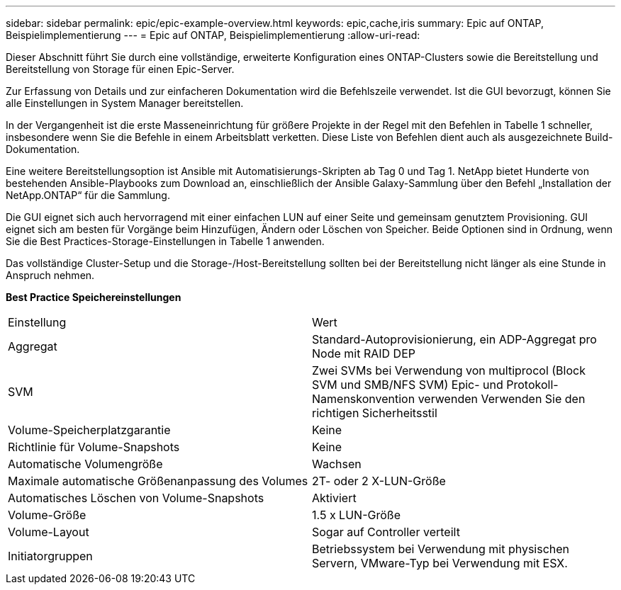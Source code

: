 ---
sidebar: sidebar 
permalink: epic/epic-example-overview.html 
keywords: epic,cache,iris 
summary: Epic auf ONTAP, Beispielimplementierung 
---
= Epic auf ONTAP, Beispielimplementierung
:allow-uri-read: 


[role="lead"]
Dieser Abschnitt führt Sie durch eine vollständige, erweiterte Konfiguration eines ONTAP-Clusters sowie die Bereitstellung und Bereitstellung von Storage für einen Epic-Server.

Zur Erfassung von Details und zur einfacheren Dokumentation wird die Befehlszeile verwendet. Ist die GUI bevorzugt, können Sie alle Einstellungen in System Manager bereitstellen.

In der Vergangenheit ist die erste Masseneinrichtung für größere Projekte in der Regel mit den Befehlen in Tabelle 1 schneller, insbesondere wenn Sie die Befehle in einem Arbeitsblatt verketten. Diese Liste von Befehlen dient auch als ausgezeichnete Build-Dokumentation.

Eine weitere Bereitstellungsoption ist Ansible mit Automatisierungs-Skripten ab Tag 0 und Tag 1. NetApp bietet Hunderte von bestehenden Ansible-Playbooks zum Download an, einschließlich der Ansible Galaxy-Sammlung über den Befehl „Installation der NetApp.ONTAP“ für die Sammlung.

Die GUI eignet sich auch hervorragend mit einer einfachen LUN auf einer Seite und gemeinsam genutztem Provisioning. GUI eignet sich am besten für Vorgänge beim Hinzufügen, Ändern oder Löschen von Speicher. Beide Optionen sind in Ordnung, wenn Sie die Best Practices-Storage-Einstellungen in Tabelle 1 anwenden.

Das vollständige Cluster-Setup und die Storage-/Host-Bereitstellung sollten bei der Bereitstellung nicht länger als eine Stunde in Anspruch nehmen.

*Best Practice Speichereinstellungen*

[cols="1,1"]
|===


| Einstellung | Wert 


| Aggregat | Standard-Autoprovisionierung, ein ADP-Aggregat pro Node mit RAID DEP 


| SVM | Zwei SVMs bei Verwendung von multiprocol (Block SVM und SMB/NFS SVM) Epic- und Protokoll-Namenskonvention verwenden Verwenden Sie den richtigen Sicherheitsstil 


| Volume-Speicherplatzgarantie | Keine 


| Richtlinie für Volume-Snapshots | Keine 


| Automatische Volumengröße | Wachsen 


| Maximale automatische Größenanpassung des Volumes | 2T- oder 2 X-LUN-Größe 


| Automatisches Löschen von Volume-Snapshots | Aktiviert 


| Volume-Größe | 1.5 x LUN-Größe 


| Volume-Layout | Sogar auf Controller verteilt 


| Initiatorgruppen | Betriebssystem bei Verwendung mit physischen Servern, VMware-Typ bei Verwendung mit ESX. 
|===